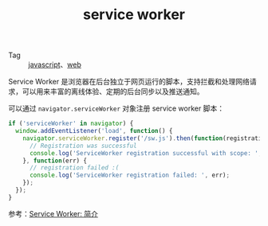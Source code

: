 :PROPERTIES:
:ID:       E313C1CD-64E8-4EA0-8403-AF3FC7D676C0
:END:
#+TITLE: service worker

+ Tag :: [[id:E74FE7A7-3797-4CAF-92C5-1537426DE35B][javascript]]、[[id:F0D460A7-70F4-4B45-BB2B-F34D1033AC0A][web]]

Service Worker 是浏览器在后台独立于网页运行的脚本，支持拦截和处理网络请求，可以用来丰富的离线体验、定期的后台同步以及推送通知。

可以通过 =navigator.serviceWorker= 对象注册 service worker 脚本：
#+begin_src js
  if ('serviceWorker' in navigator) {
    window.addEventListener('load', function() {
      navigator.serviceWorker.register('/sw.js').then(function(registration) {
        // Registration was successful
        console.log('ServiceWorker registration successful with scope: ', registration.scope);
      }, function(err) {
        // registration failed :(
        console.log('ServiceWorker registration failed: ', err);
      });
    });
  }
#+end_src

参考：[[https://developers.google.cn/web/fundamentals/primers/service-workers?hl=zh-cn][Service Worker: 简介]]

